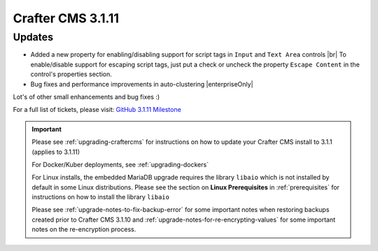 .. index:: Crafter CMS 3.1.11 Release Notes

------------------
Crafter CMS 3.1.11
------------------

^^^^^^^
Updates
^^^^^^^

* Added a new property for enabling/disabling support for script tags in ``Input`` and ``Text Area`` controls |br|
  To enable/disable support for escaping script tags, just put a check or uncheck the property ``Escape Content`` in the control's properties section.

* Bug fixes and performance improvements in auto-clustering |enterpriseOnly|

Lot's of other small enhancements and bug fixes :)

For a full list of tickets, please visit: `GitHub 3.1.11 Milestone <https://github.com/craftercms/craftercms/milestone/67?closed=1>`_

.. important::

    Please see :ref:`upgrading-craftercms` for instructions on how to update your Crafter CMS install to 3.1.1 (applies to 3.1.11)

    For Docker/Kuber deployments, see :ref:`upgrading-dockers`

    For Linux installs, the embedded MariaDB upgrade requires the library ``libaio`` which is not installed by default in some Linux distributions.  Please see the section on **Linux Prerequisites** in :ref:`prerequisites` for instructions on how to install the library ``libaio``

    Please see :ref:`upgrade-notes-to-fix-backup-error` for some important notes when restoring backups created prior to Crafter CMS 3.1.10 and :ref:`upgrade-notes-for-re-encrypting-values` for some important notes on the re-encryption process.


